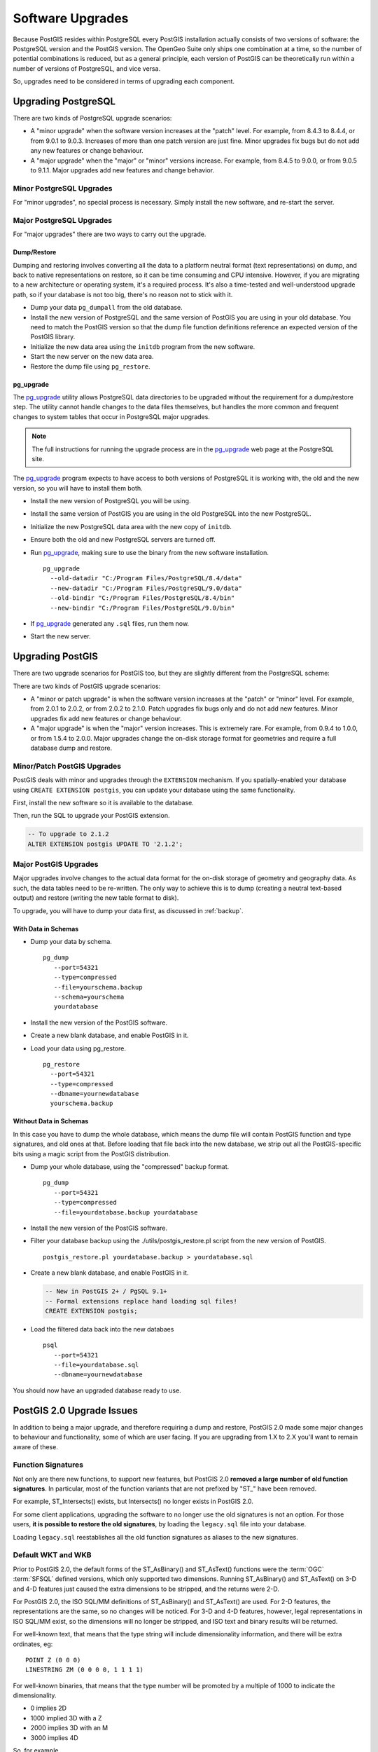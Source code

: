 .. _upgrades:

Software Upgrades
=================

Because PostGIS resides within PostgreSQL every PostGIS installation actually consists of two versions of software: the PostgreSQL version and the PostGIS version.  The OpenGeo Suite only ships one combination at a time, so the number of potential combinations is reduced, but as a general principle, each version of PostGIS can be theoretically run within a number of versions of PostgreSQL, and vice versa.

So, upgrades need to be considered in terms of upgrading each component.


Upgrading PostgreSQL
--------------------

There are two kinds of PostgreSQL upgrade scenarios:

* A "minor upgrade" when the software version increases at the "patch" level. For example, from 8.4.3 to 8.4.4, or from 9.0.1 to 9.0.3. Increases of more than one patch version are just fine. Minor upgrades fix bugs but do not add any new features or change behaviour.
* A "major upgrade" when the "major" or "minor" versions increase. For example, from 8.4.5 to 9.0.0, or from 9.0.5 to 9.1.1. Major upgrades add new features and change behavior.

Minor PostgreSQL Upgrades
~~~~~~~~~~~~~~~~~~~~~~~~~

For "minor upgrades", no special process is necessary. Simply install the new software, and re-start the server. 

Major PostgreSQL Upgrades
~~~~~~~~~~~~~~~~~~~~~~~~~

For "major upgrades" there are two ways to carry out the upgrade.

Dump/Restore
************

Dumping and restoring involves converting all the data to a platform neutral format (text representations) on dump, and back to native representations on restore, so it can be time consuming and CPU intensive. However, if you are migrating to a new architecture or operating system, it's a required process. It's also a time-tested and well-understood upgrade path, so if your database is not too big, there's no reason not to stick with it.

* Dump your data ``pg_dumpall`` from the old database.
* Install the new version of PostgreSQL and the same version of PostGIS you are using in your old database. You need to match the PostGIS version so that the dump file function definitions reference an expected version of the PostGIS library.
* Initialize the new data area using the ``initdb`` program from the new software.
* Start the new server on the new data area.
* Restore the dump file using ``pg_restore``.

pg_upgrade
**********

The pg_upgrade_ utility allows PostgreSQL data directories to be upgraded without the requirement for a dump/restore step. The utility cannot handle changes to the data files themselves, but handles the more common and frequent changes to system tables that occur in PostgreSQL major upgrades.

.. note:: 

  The full instructions for running the upgrade process are in the pg_upgrade_ web page at the PostgreSQL site.

The pg_upgrade_ program expects to have access to both versions of PostgreSQL it is working with, the old and the new version, so you will have to install them both. 

* Install the new version of PostgreSQL you will be using.
* Install the same version of PostGIS you are using in the old PostgreSQL into the new PostgreSQL.
* Initialize the new PostgreSQL data area with the new copy of ``initdb``.
* Ensure both the old and new PostgreSQL servers are turned off.
* Run pg_upgrade_, making sure to use the binary from the new software installation.

  ::
      
    pg_upgrade 
      --old-datadir "C:/Program Files/PostgreSQL/8.4/data"
      --new-datadir "C:/Program Files/PostgreSQL/9.0/data"
      --old-bindir "C:/Program Files/PostgreSQL/8.4/bin"
      --new-bindir "C:/Program Files/PostgreSQL/9.0/bin"

* If pg_upgrade_ generated any ``.sql`` files, run them now.
* Start the new server.


Upgrading PostGIS
-----------------

There are two upgrade scenarios for PostGIS too, but they are slightly different from the PostgreSQL scheme:

There are two kinds of PostGIS upgrade scenarios:

* A "minor or patch upgrade" is when the software version increases at the "patch" or "minor" level. For example, from 2.0.1 to 2.0.2, or from 2.0.2 to 2.1.0. Patch upgrades fix bugs only and do not add new features. Minor upgrades fix add new features or change behaviour.
* A "major upgrade" is when the "major" version increases. This is extremely rare. For example, from 0.9.4 to 1.0.0, or from 1.5.4 to 2.0.0. Major upgrades change the on-disk storage format for geometries and require a full database dump and restore.


Minor/Patch PostGIS Upgrades
~~~~~~~~~~~~~~~~~~~~~~~~~~~~

PostGIS deals with minor and upgrades through the ``EXTENSION`` mechanism. If you spatially-enabled your database using ``CREATE EXTENSION postgis``, you can update your database using the same functionality.

First, install the new software so it is available to the database.

Then, run the SQL to upgrade your PostGIS extension.

.. code-block:: sql

  -- To upgrade to 2.1.2
  ALTER EXTENSION postgis UPDATE TO '2.1.2';



Major PostGIS Upgrades
~~~~~~~~~~~~~~~~~~~~~~

Major upgrades involve changes to the actual data format for the on-disk storage of geometry and geography data. As such, the data tables need to be re-written. The only way to achieve this is to dump (creating a neutral text-based output) and restore (writing the new table format to disk).

To upgrade, you will have to dump your data first, as discussed in :ref:`backup`.

With Data in Schemas
********************

* Dump your data by schema.

  ::
 
    pg_dump 
       --port=54321
       --type=compressed 
       --file=yourschema.backup 
       --schema=yourschema 
       yourdatabase

* Install the new version of the PostGIS software.
* Create a new blank database, and enable PostGIS in it.
* Load your data using pg_restore.

  ::

    pg_restore
      --port=54321
      --type=compressed 
      --dbname=yournewdatabase
      yourschema.backup

Without Data in Schemas
***********************

In this case you have to dump the whole database, which means the dump file will contain PostGIS function and type signatures, and old ones at that. Before loading that file back into the new database, we strip out all the PostGIS-specific bits using a magic script from the PostGIS distribution.

* Dump your whole database, using the "compressed" backup format.

  ::

    pg_dump 
       --port=54321 
       --type=compressed 
       --file=yourdatabase.backup yourdatabase

* Install the new version of the PostGIS software.
* Filter your database backup using the ./utils/postgis_restore.pl script from the new version of PostGIS.

  ::

    postgis_restore.pl yourdatabase.backup > yourdatabase.sql

* Create a new blank database, and enable PostGIS in it.

  .. code-block:: sql

    -- New in PostGIS 2+ / PgSQL 9.1+
    -- Formal extensions replace hand loading sql files!
    CREATE EXTENSION postgis;

* Load the filtered data back into the new databaes

  ::

    psql 
       --port=54321 
       --file=yourdatabase.sql 
       --dbname=yournewdatabase


You should now have an upgraded database ready to use.


PostGIS 2.0 Upgrade Issues
--------------------------

In addition to being a major upgrade, and therefore requiring a dump and restore, PostGIS 2.0 made some major changes to behaviour and functionality, some of which are user facing. If you are upgrading from 1.X to 2.X you'll want to remain aware of these.

Function Signatures
~~~~~~~~~~~~~~~~~~~

Not only are there new functions, to support new features, but PostGIS 2.0 **removed a large number of old function signatures**. In particular, most of the function variants that are not prefixed by "ST\_" have been removed.

For example, ST_Intersects() exists, but Intersects() no longer exists in PostGIS 2.0.

For some client applications, upgrading the software to no longer use the old signatures is not an option. For those users, **it is possible to restore the old signatures**, by loading the ``legacy.sql`` file into your database. 

Loading ``legacy.sql`` reestablishes all the old function signatures as aliases to the new signatures.

Default WKT and WKB
~~~~~~~~~~~~~~~~~~~

Prior to PostGIS 2.0, the default forms of the ST_AsBinary() and ST_AsText() functions were the :term:`OGC` :term:`SFSQL` defined versions, which only supported two dimensions. Running ST_AsBinary() and ST_AsText() on 3-D and 4-D features just caused the extra dimensions to be stripped, and the returns were 2-D.

For PostGIS 2.0, the ISO SQL/MM definitions of ST_AsBinary() and ST_AsText() are used. For 2-D features, the representations are the same, so no changes will be noticed. For 3-D and 4-D features, however, legal representations in ISO SQL/MM exist, so the dimensions will no longer be stripped, and ISO text and binary results will be returned.

For well-known text, that means that the type string will include dimensionality information, and there will be extra ordinates, eg:

::

  POINT Z (0 0 0)
  LINESTRING ZM (0 0 0 0, 1 1 1 1)

For well-known binaries, that means that the type number will be promoted by a multiple of 1000 to indicate the dimensionality.

* 0 implies 2D
* 1000 implied 3D with a Z
* 2000 implies 3D with an M
* 3000 implies 4D

So, for example

* A POINT has type number 1, a POINT ZM has type number 3001
* A LINESTRING has type number 2, LINESTRING M has type number 2002.

Default SRID
~~~~~~~~~~~~

For PostGIS 0.X and 1.X, the SRID assigned to geometries created without specifying an SRID was -1.

For PostGIS 2.X, the SRID assigned to geometries created without specifying an SRID is 0.

This is only important to client applications calling the ST_SRID() function and testing the result.

SRID Range Limits
~~~~~~~~~~~~~~~~~

In order to fit the SRID number into a limited address range in the PostgreSQL system tables, the range of values PostGIS 2.X supports for SRID numbers is actually smaller than the range supported in 1.X. 

Legal user-defined SRIDs in PostGIS 2.X are from 1 to 998999. The top 10000 SRIDs are retained by PostGIS for internal use.


.. _pg_upgrade: http://www.postgresql.org/docs/current/static/pgupgrade.html
